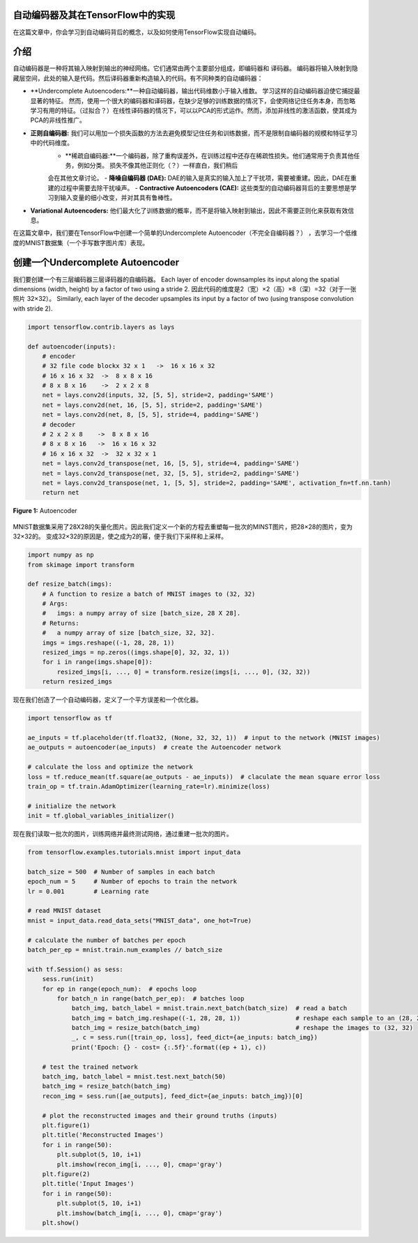 自动编码器及其在TensorFlow中的实现
----------------------------------------------------

在这篇文章中，你会学习到自动编码背后的概念，以及如何使用TensorFlow实现自动编码。

介绍
------------

自动编码器是一种将其输入映射到输出的神经网络。它们通常由两个主要部分组成，即编码器和
译码器。 编码器将输入映射到隐藏层空间，此处的输入是代码。然后译码器重新构造输入的代码。有不同种类的自动编码器： 

-   **Undercomplete Autoencoders:**一种自动编码器，输出代码维数小于输入维数。 学习这样的自动编码器迫使它捕捉最显著的特征。
    然而，使用一个很大的编码器和译码器，在缺少足够的训练数据的情况下，会使网络记住任务本身，而忽略
    学习有用的特征。（过拟合？）在线性译码器的情况下，可以以PCA的形式运作。然而，添加非线性的激活函数，使其成为PCA的非线性推广。 
-   **正则自编码器:** 我们可以用加一个损失函数的方法去避免模型记住任务和训练数据，而不是限制自编码器的规模和特征学习中的代码维度。
     -   **稀疏自编码器:**一个编码器，除了重构误差外，在训练过程中还存在稀疏性损失。他们通常用于负责其他任务，例如分类。 损失不像其他正则化（？）一样直白，我们稍后
     会在其他文章讨论。  
     -   **降噪自编码器 (DAE):** DAE的输入是真实的输入加上了干扰项，需要被重建。因此，DAE在重建的过程中需要去除干扰噪声。 
     -   **Contractive Autoencoders (CAE):** 这些类型的自动编码器背后的主要思想是学习到输入变量的细小改变，并对其具有鲁棒性。
-   **Variational Autoencoders:** 他们最大化了训练数据的概率，而不是将输入映射到输出，因此不需要正则化来获取有效信息。

在这篇文章中，我们要在TensorFlow中创建一个简单的Undercomplete Autoencoder（不完全自编码器？）
，去学习一个低维度的MNIST数据集（一个手写数字图片库）表现。

创建一个Undercomplete Autoencoder
-----------------------------------

我们要创建一个有三层编码器三层译码器的自编码器。 Each layer of encoder downsamples its input along the spatial
dimensions (width, height) by a factor of two using a stride 2.
因此代码的维度是2（宽）×2（高）×8（深）=32（对于一张照片 32×32）。 Similarly, each layer of the
decoder upsamples its input by a factor of two (using transpose
convolution with stride 2).

.. code-block:: python

    import tensorflow.contrib.layers as lays

    def autoencoder(inputs):
        # encoder
        # 32 file code blockx 32 x 1   ->  16 x 16 x 32
        # 16 x 16 x 32  ->  8 x 8 x 16
        # 8 x 8 x 16    ->  2 x 2 x 8
        net = lays.conv2d(inputs, 32, [5, 5], stride=2, padding='SAME')
        net = lays.conv2d(net, 16, [5, 5], stride=2, padding='SAME')
        net = lays.conv2d(net, 8, [5, 5], stride=4, padding='SAME')
        # decoder
        # 2 x 2 x 8    ->  8 x 8 x 16
        # 8 x 8 x 16   ->  16 x 16 x 32
        # 16 x 16 x 32  ->  32 x 32 x 1
        net = lays.conv2d_transpose(net, 16, [5, 5], stride=4, padding='SAME')
        net = lays.conv2d_transpose(net, 32, [5, 5], stride=2, padding='SAME')
        net = lays.conv2d_transpose(net, 1, [5, 5], stride=2, padding='SAME', activation_fn=tf.nn.tanh)
        return net

.. figure:: ../../../_img/3-neural_network/autoencoder/ae.png
   :scale: 50 %
   :align: center

   **Figure 1:** Autoencoder

MNIST数据集采用了28X28的矢量化图片。因此我们定义一个新的方程去重塑每一批次的MINST图片，把28×28的图片，变为32×32的。 
变成32×32的原因是，使之成为2的幂，便于我们下采样和上采样。

.. code-block:: python

    import numpy as np
    from skimage import transform

    def resize_batch(imgs):
        # A function to resize a batch of MNIST images to (32, 32)
        # Args:
        #   imgs: a numpy array of size [batch_size, 28 X 28].
        # Returns:
        #   a numpy array of size [batch_size, 32, 32].
        imgs = imgs.reshape((-1, 28, 28, 1))
        resized_imgs = np.zeros((imgs.shape[0], 32, 32, 1))
        for i in range(imgs.shape[0]):
            resized_imgs[i, ..., 0] = transform.resize(imgs[i, ..., 0], (32, 32))
        return resized_imgs

现在我们创造了一个自动编码器，定义了一个平方误差和一个优化器。


.. code-block:: python

    import tensorflow as tf

    ae_inputs = tf.placeholder(tf.float32, (None, 32, 32, 1))  # input to the network (MNIST images)
    ae_outputs = autoencoder(ae_inputs)  # create the Autoencoder network

    # calculate the loss and optimize the network
    loss = tf.reduce_mean(tf.square(ae_outputs - ae_inputs))  # claculate the mean square error loss
    train_op = tf.train.AdamOptimizer(learning_rate=lr).minimize(loss)

    # initialize the network
    init = tf.global_variables_initializer()

现在我们读取一批次的图片，训练网络并最终测试网络，通过重建一批次的图片。


.. code-block:: python

    from tensorflow.examples.tutorials.mnist import input_data

    batch_size = 500  # Number of samples in each batch
    epoch_num = 5     # Number of epochs to train the network
    lr = 0.001        # Learning rate

    # read MNIST dataset
    mnist = input_data.read_data_sets("MNIST_data", one_hot=True)

    # calculate the number of batches per epoch
    batch_per_ep = mnist.train.num_examples // batch_size

    with tf.Session() as sess:
        sess.run(init)
        for ep in range(epoch_num):  # epochs loop
            for batch_n in range(batch_per_ep):  # batches loop
                batch_img, batch_label = mnist.train.next_batch(batch_size)  # read a batch
                batch_img = batch_img.reshape((-1, 28, 28, 1))               # reshape each sample to an (28, 28) image
                batch_img = resize_batch(batch_img)                          # reshape the images to (32, 32)
                _, c = sess.run([train_op, loss], feed_dict={ae_inputs: batch_img})
                print('Epoch: {} - cost= {:.5f}'.format((ep + 1), c))

        # test the trained network
        batch_img, batch_label = mnist.test.next_batch(50)
        batch_img = resize_batch(batch_img)
        recon_img = sess.run([ae_outputs], feed_dict={ae_inputs: batch_img})[0]

        # plot the reconstructed images and their ground truths (inputs)
        plt.figure(1)
        plt.title('Reconstructed Images')
        for i in range(50):
            plt.subplot(5, 10, i+1)
            plt.imshow(recon_img[i, ..., 0], cmap='gray')
        plt.figure(2)
        plt.title('Input Images')
        for i in range(50):
            plt.subplot(5, 10, i+1)
            plt.imshow(batch_img[i, ..., 0], cmap='gray')
        plt.show()
